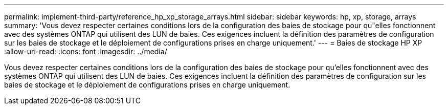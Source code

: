 ---
permalink: implement-third-party/reference_hp_xp_storage_arrays.html 
sidebar: sidebar 
keywords: hp, xp, storage, arrays 
summary: 'Vous devez respecter certaines conditions lors de la configuration des baies de stockage pour qu"elles fonctionnent avec des systèmes ONTAP qui utilisent des LUN de baies. Ces exigences incluent la définition des paramètres de configuration sur les baies de stockage et le déploiement de configurations prises en charge uniquement.' 
---
= Baies de stockage HP XP
:allow-uri-read: 
:icons: font
:imagesdir: ../media/


[role="lead"]
Vous devez respecter certaines conditions lors de la configuration des baies de stockage pour qu'elles fonctionnent avec des systèmes ONTAP qui utilisent des LUN de baies. Ces exigences incluent la définition des paramètres de configuration sur les baies de stockage et le déploiement de configurations prises en charge uniquement.
